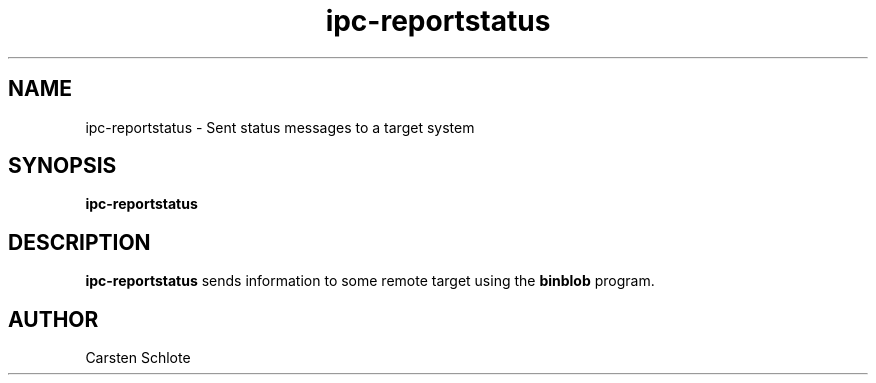 .\"
.TH ipc-reportstatus 1 "Feb. 2012" "Ubuntu"
.SH NAME
ipc-reportstatus \- Sent status messages to a target system
.SH SYNOPSIS
.B ipc-reportstatus
.SH DESCRIPTION
.B ipc-reportstatus
sends information to some remote target using the 
.B binblob
program.
.SH AUTHOR
Carsten Schlote

